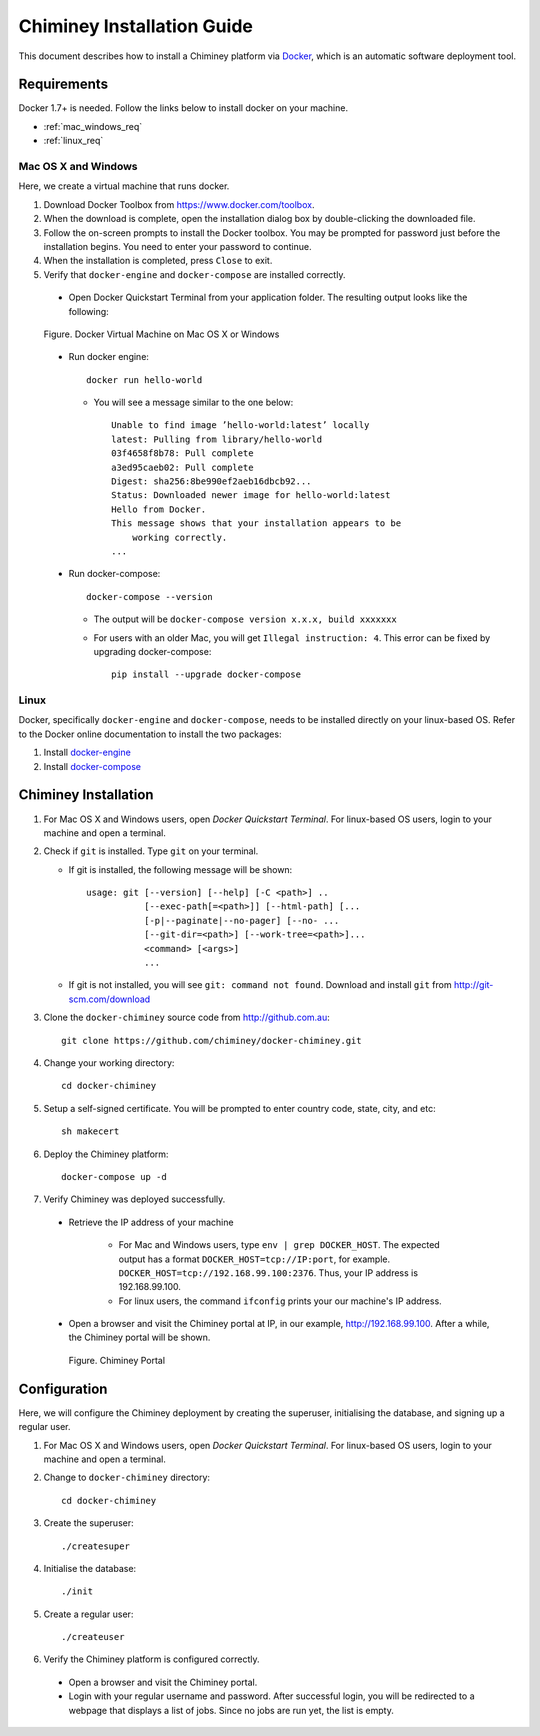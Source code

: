 .. _installation_guide:

Chiminey Installation Guide
===========================


This document describes how to install a Chiminey platform via `Docker <https://www.docker.com>`_, which is an automatic software deployment tool.


Requirements
------------

Docker 1.7+ is needed. Follow the links below to install docker on your machine.

-  :ref:`mac_windows_req`

-  :ref:`linux_req`

.. _mac_windows_req:

Mac OS X and Windows
~~~~~~~~~~~~~~~~~~~~

Here, we create a virtual machine that runs docker.

1. Download Docker Toolbox from https://www.docker.com/toolbox.

2. When the download is complete, open the installation dialog box by double-clicking the downloaded file.

3. Follow the on-screen prompts to install the Docker toolbox. You may be prompted for password just before the installation begins. You need to enter your password to continue.

4. When the installation is completed, press ``Close`` to exit.

5. Verify that ``docker-engine`` and ``docker-compose`` are installed correctly.

  - Open Docker Quickstart Terminal from your application folder. The resulting output looks like the following:

  .. figure:: img/installation/dockerengine.png
      :align: center
      :alt:   Docker Terminal on Mac OS X or Windows
      :figclass: align-center

      Figure.  Docker Virtual Machine on Mac OS X or Windows

  - Run docker engine::

      docker run hello-world


    + You will see a message similar to the one below::

       Unable to find image ’hello-world:latest’ locally
       latest: Pulling from library/hello-world
       03f4658f8b78: Pull complete
       a3ed95caeb02: Pull complete
       Digest: sha256:8be990ef2aeb16dbcb92...
       Status: Downloaded newer image for hello-world:latest
       Hello from Docker.
       This message shows that your installation appears to be
           working correctly.
       ...

  - Run docker-compose::

      docker-compose --version

    + The output will be ``docker-compose version x.x.x, build xxxxxxx``
    + For users with an older Mac, you will get ``Illegal instruction: 4``. This error can be fixed by upgrading docker-compose::

        pip install --upgrade docker-compose


.. _linux_req:

Linux
~~~~~~

Docker, specifically ``docker-engine`` and ``docker-compose``, needs to be installed directly on your linux-based OS. Refer to the Docker online documentation to install the two packages:

1. Install `docker-engine <https://docs.docker.com/engine/installation/>`_

2. Install `docker-compose <https://docs.docker.com/compose/install/>`_


Chiminey Installation
------------

1. For Mac OS X and Windows users, open `Docker Quickstart Terminal`. For linux-based OS users, login to your machine and open a terminal.

2. Check if ``git`` is installed. Type ``git`` on your terminal.

   + If git is installed, the following message will be shown::

       usage: git [--version] [--help] [-C <path>] ..
                  [--exec-path[=<path>]] [--html-path] [...
                  [-p|--paginate|--no-pager] [--no- ...
                  [--git-dir=<path>] [--work-tree=<path>]...
                  <command> [<args>]
                  ...

   + If git is not installed, you will see ``git: command not found``. Download and install ``git`` from http://git-scm.com/download


3. Clone the ``docker-chiminey`` source code from http://github.com.au::

     git clone https://github.com/chiminey/docker-chiminey.git


4. Change your working directory::

     cd docker-chiminey


5. Setup a self-signed certificate. You will be prompted to enter country code, state, city, and etc::

    sh makecert

6. Deploy the Chiminey platform::

    docker-compose up -d


7. Verify Chiminey was deployed successfully.

  - Retrieve the IP address of your machine

      + For Mac and Windows users, type ``env | grep DOCKER_HOST``. The expected output has a format ``DOCKER_HOST=tcp://IP:port``, for example. ``DOCKER_HOST=tcp://192.168.99.100:2376``. Thus, your IP address is 192.168.99.100.

      + For linux users, the command ``ifconfig`` prints your our machine's IP address.

  - Open a browser and visit the Chiminey portal at IP, in our example, http://192.168.99.100. After a while, the Chiminey portal will be shown.

    .. figure:: img/installation/chimineyportal.png
        :align: center
        :alt:  Chiminey Portal
        :figclass: align-center

        Figure.  Chiminey Portal


Configuration
------------

Here, we will configure the Chiminey deployment by creating the superuser, initialising the database, and signing up a regular user.


1. For Mac OS X and Windows users, open `Docker Quickstart Terminal`. For linux-based OS users, login to your machine and open a terminal.

2. Change to ``docker-chiminey`` directory::

    cd docker-chiminey

3. Create the superuser::

    ./createsuper

4. Initialise the database::

    ./init

5. Create a regular user::

    ./createuser

6. Verify the Chiminey platform is configured correctly.

  - Open a browser and visit the Chiminey portal.

  - Login with your regular username and password. After successful login, you will be redirected to a webpage that displays a list of jobs. Since no jobs are run yet, the list is empty.





.. seealso::

        https://www.djangoproject.com/
           The Django Project

        https://docs.djangoproject.com/en/1.4/intro/install/
           Django Quick Install Guide
